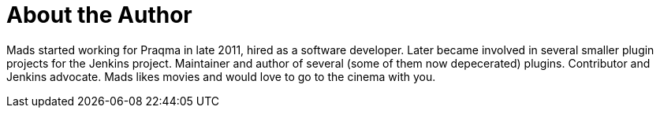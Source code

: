 = About the Author
:page-author_name: Mads Nielsen
:page-github: MadsNielsen


Mads started working for Praqma in late 2011, hired as a software developer. Later became involved in several smaller plugin projects for the Jenkins project.  Maintainer and author of several (some of them now depecerated) plugins. Contributor and Jenkins advocate.   Mads likes movies and would love to go to the cinema with you.
